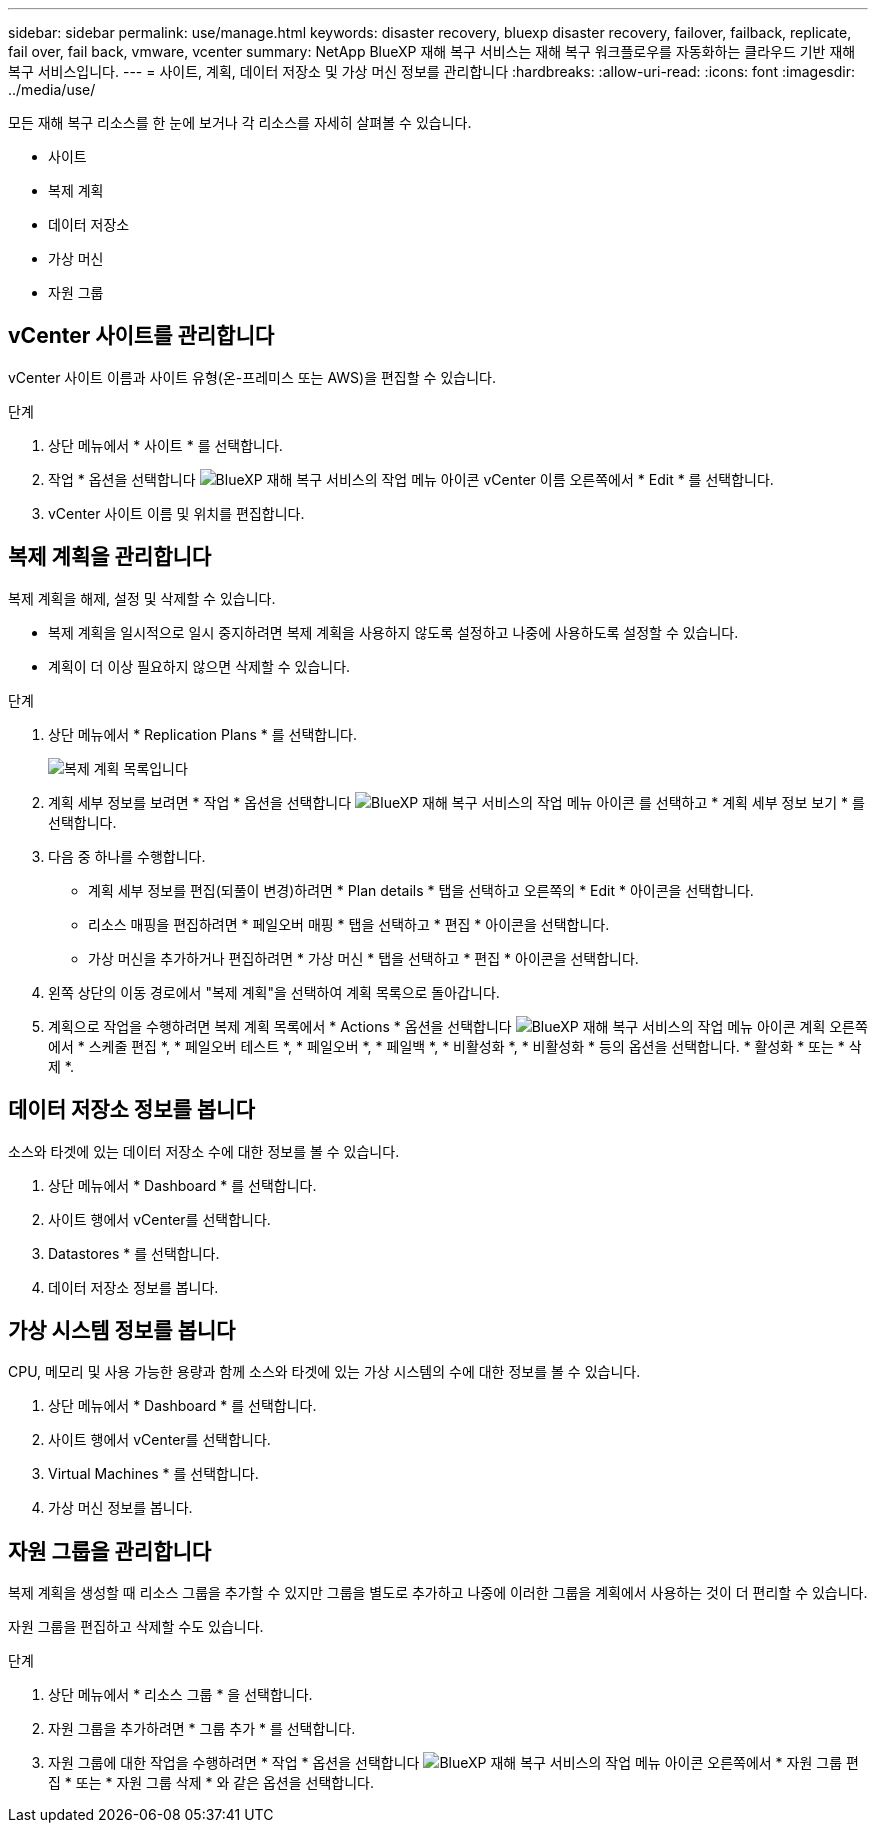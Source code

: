 ---
sidebar: sidebar 
permalink: use/manage.html 
keywords: disaster recovery, bluexp disaster recovery, failover, failback, replicate, fail over, fail back, vmware, vcenter 
summary: NetApp BlueXP 재해 복구 서비스는 재해 복구 워크플로우를 자동화하는 클라우드 기반 재해 복구 서비스입니다. 
---
= 사이트, 계획, 데이터 저장소 및 가상 머신 정보를 관리합니다
:hardbreaks:
:allow-uri-read: 
:icons: font
:imagesdir: ../media/use/


[role="lead"]
모든 재해 복구 리소스를 한 눈에 보거나 각 리소스를 자세히 살펴볼 수 있습니다.

* 사이트
* 복제 계획
* 데이터 저장소
* 가상 머신
* 자원 그룹




== vCenter 사이트를 관리합니다

vCenter 사이트 이름과 사이트 유형(온-프레미스 또는 AWS)을 편집할 수 있습니다.

.단계
. 상단 메뉴에서 * 사이트 * 를 선택합니다.
. 작업 * 옵션을 선택합니다 image:../use/icon-vertical-dots.png["BlueXP 재해 복구 서비스의 작업 메뉴 아이콘"]  vCenter 이름 오른쪽에서 * Edit * 를 선택합니다.
. vCenter 사이트 이름 및 위치를 편집합니다.




== 복제 계획을 관리합니다

복제 계획을 해제, 설정 및 삭제할 수 있습니다.

* 복제 계획을 일시적으로 일시 중지하려면 복제 계획을 사용하지 않도록 설정하고 나중에 사용하도록 설정할 수 있습니다.
* 계획이 더 이상 필요하지 않으면 삭제할 수 있습니다.


.단계
. 상단 메뉴에서 * Replication Plans * 를 선택합니다.
+
image:../use/dr-plan-list2.png["복제 계획 목록입니다"]

. 계획 세부 정보를 보려면 * 작업 * 옵션을 선택합니다 image:../use/icon-horizontal-dots.png["BlueXP 재해 복구 서비스의 작업 메뉴 아이콘"] 를 선택하고 * 계획 세부 정보 보기 * 를 선택합니다.
. 다음 중 하나를 수행합니다.
+
** 계획 세부 정보를 편집(되풀이 변경)하려면 * Plan details * 탭을 선택하고 오른쪽의 * Edit * 아이콘을 선택합니다.
** 리소스 매핑을 편집하려면 * 페일오버 매핑 * 탭을 선택하고 * 편집 * 아이콘을 선택합니다.
** 가상 머신을 추가하거나 편집하려면 * 가상 머신 * 탭을 선택하고 * 편집 * 아이콘을 선택합니다.


. 왼쪽 상단의 이동 경로에서 "복제 계획"을 선택하여 계획 목록으로 돌아갑니다.
. 계획으로 작업을 수행하려면 복제 계획 목록에서 * Actions * 옵션을 선택합니다 image:../use/icon-horizontal-dots.png["BlueXP 재해 복구 서비스의 작업 메뉴 아이콘"]  계획 오른쪽에서 * 스케줄 편집 *, * 페일오버 테스트 *, * 페일오버 *, * 페일백 *, * 비활성화 *, * 비활성화 * 등의 옵션을 선택합니다. * 활성화 * 또는 * 삭제 *.




== 데이터 저장소 정보를 봅니다

소스와 타겟에 있는 데이터 저장소 수에 대한 정보를 볼 수 있습니다.

. 상단 메뉴에서 * Dashboard * 를 선택합니다.
. 사이트 행에서 vCenter를 선택합니다.
. Datastores * 를 선택합니다.
. 데이터 저장소 정보를 봅니다.




== 가상 시스템 정보를 봅니다

CPU, 메모리 및 사용 가능한 용량과 함께 소스와 타겟에 있는 가상 시스템의 수에 대한 정보를 볼 수 있습니다.

. 상단 메뉴에서 * Dashboard * 를 선택합니다.
. 사이트 행에서 vCenter를 선택합니다.
. Virtual Machines * 를 선택합니다.
. 가상 머신 정보를 봅니다.




== 자원 그룹을 관리합니다

복제 계획을 생성할 때 리소스 그룹을 추가할 수 있지만 그룹을 별도로 추가하고 나중에 이러한 그룹을 계획에서 사용하는 것이 더 편리할 수 있습니다.

자원 그룹을 편집하고 삭제할 수도 있습니다.

.단계
. 상단 메뉴에서 * 리소스 그룹 * 을 선택합니다.
. 자원 그룹을 추가하려면 * 그룹 추가 * 를 선택합니다.
. 자원 그룹에 대한 작업을 수행하려면 * 작업 * 옵션을 선택합니다 image:../use/icon-horizontal-dots.png["BlueXP 재해 복구 서비스의 작업 메뉴 아이콘"]  오른쪽에서 * 자원 그룹 편집 * 또는 * 자원 그룹 삭제 * 와 같은 옵션을 선택합니다.

